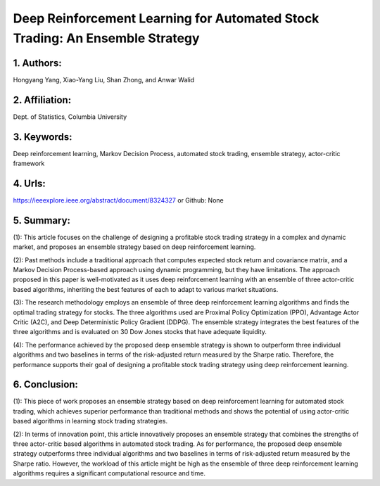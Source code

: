 .. _deep:

Deep Reinforcement Learning for Automated Stock Trading: An Ensemble Strategy
====================

1. Authors: 
--------------------

Hongyang Yang, Xiao-Yang Liu, Shan Zhong, and Anwar Walid

2. Affiliation: 
--------------------

Dept. of Statistics, Columbia University

3. Keywords: 
--------------------

Deep reinforcement learning, Markov Decision Process, automated stock trading, ensemble strategy, actor-critic framework

4. Urls: 
--------------------

https://ieeexplore.ieee.org/abstract/document/8324327 or Github: None 

5. Summary:
--------------------

(1): This article focuses on the challenge of designing a profitable stock trading strategy in a complex and dynamic market, and proposes an ensemble strategy based on deep reinforcement learning.

 

(2): Past methods include a traditional approach that computes expected stock return and covariance matrix, and a Markov Decision Process-based approach using dynamic programming, but they have limitations. The approach proposed in this paper is well-motivated as it uses deep reinforcement learning with an ensemble of three actor-critic based algorithms, inheriting the best features of each to adapt to various market situations.

 

(3): The research methodology employs an ensemble of three deep reinforcement learning algorithms and finds the optimal trading strategy for stocks. The three algorithms used are Proximal Policy Optimization (PPO), Advantage Actor Critic (A2C), and Deep Deterministic Policy Gradient (DDPG). The ensemble strategy integrates the best features of the three algorithms and is evaluated on 30 Dow Jones stocks that have adequate liquidity.

  

(4): The performance achieved by the proposed deep ensemble strategy is shown to outperform three individual algorithms and two baselines in terms of the risk-adjusted return measured by the Sharpe ratio. Therefore, the performance supports their goal of designing a profitable stock trading strategy using deep reinforcement learning.

6. Conclusion:
--------------------

(1): This piece of work proposes an ensemble strategy based on deep reinforcement learning for automated stock trading, which achieves superior performance than traditional methods and shows the potential of using actor-critic based algorithms in learning stock trading strategies.

(2): In terms of innovation point, this article innovatively proposes an ensemble strategy that combines the strengths of three actor-critic based algorithms in automated stock trading. As for performance, the proposed deep ensemble strategy outperforms three individual algorithms and two baselines in terms of risk-adjusted return measured by the Sharpe ratio. However, the workload of this article might be high as the ensemble of three deep reinforcement learning algorithms requires a significant computational resource and time.

